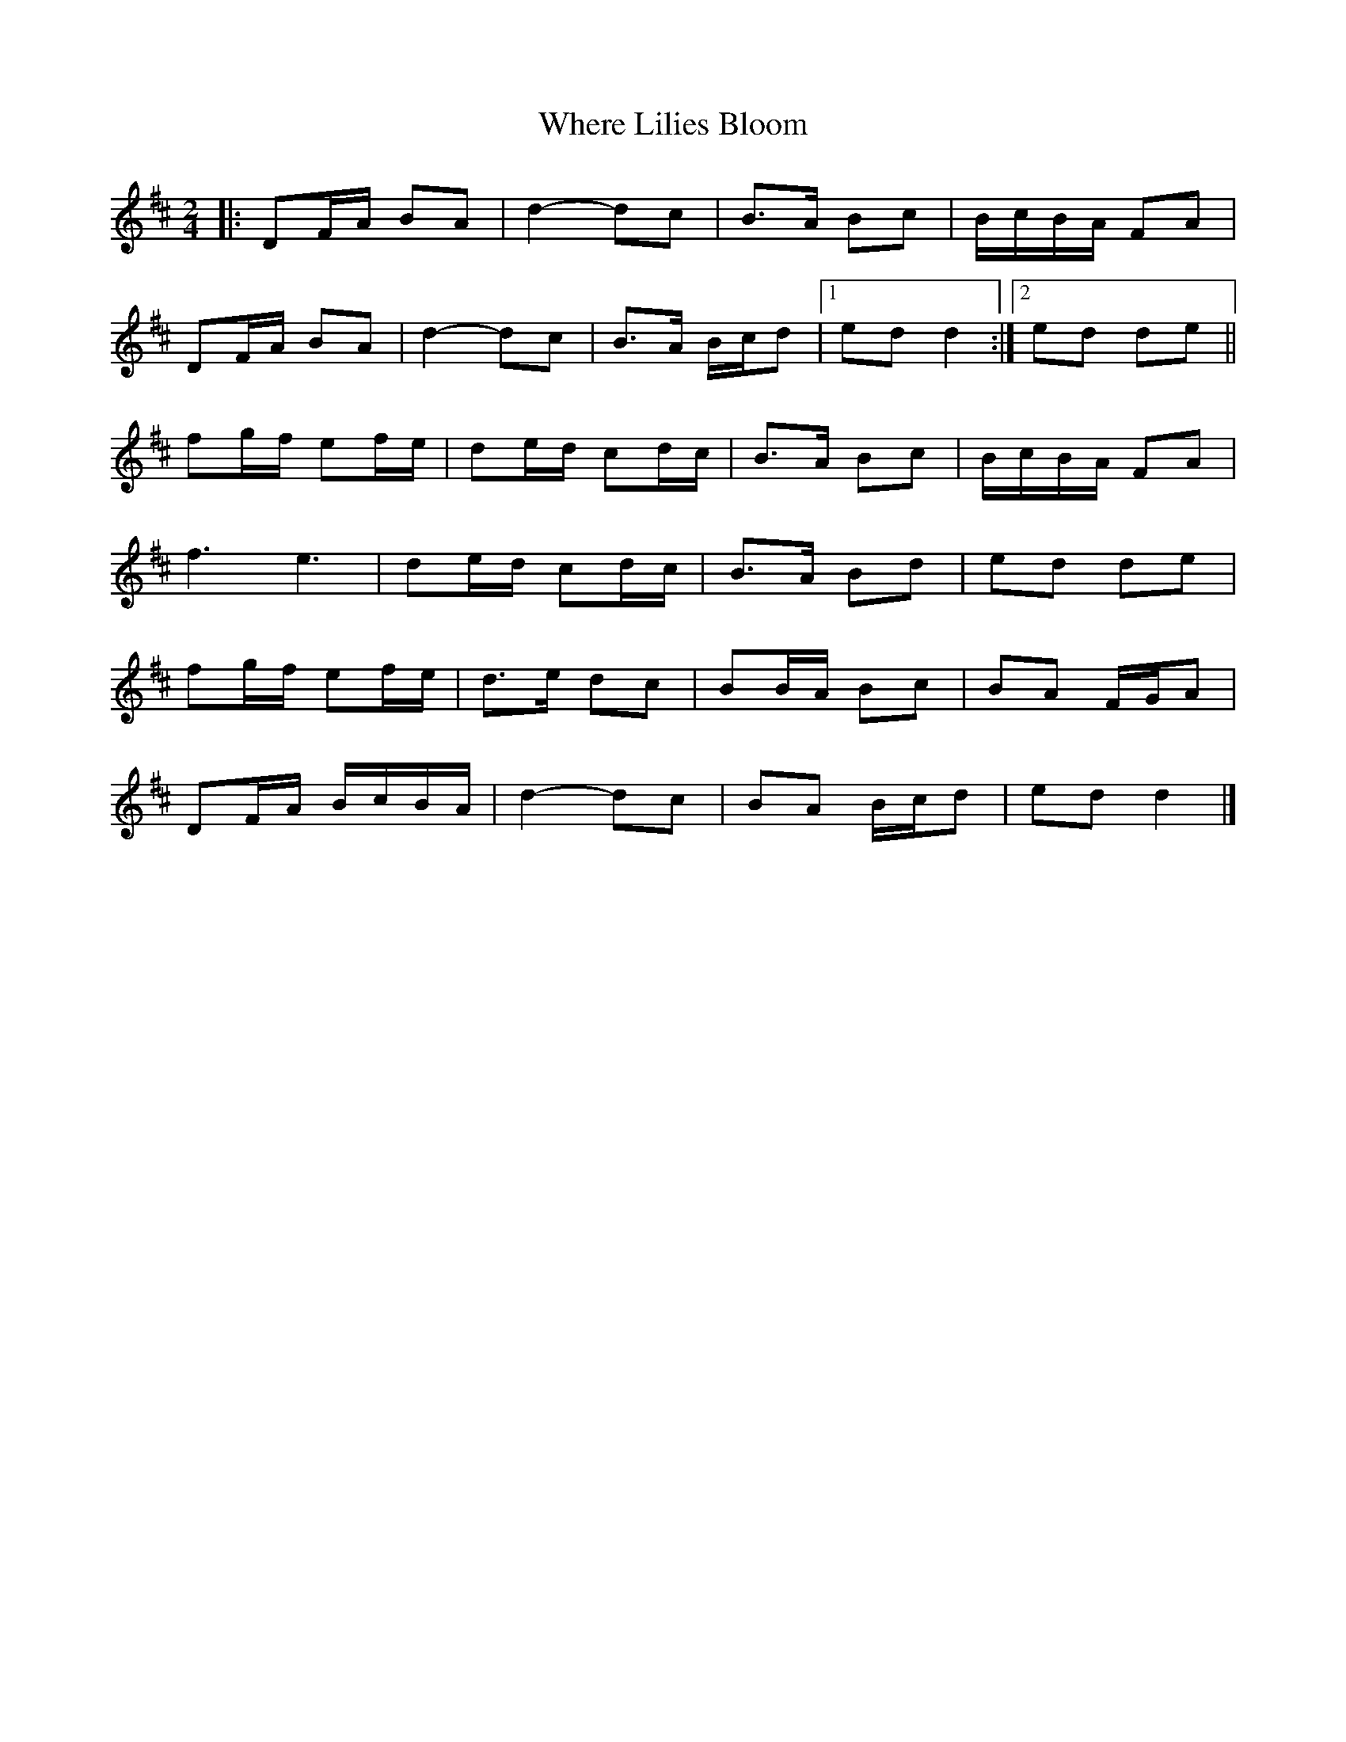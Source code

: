 X: 5
T: Where Lilies Bloom
Z: ceolachan
S: https://thesession.org/tunes/1719#setting24734
R: polka
M: 2/4
L: 1/8
K: Dmaj
|: DF/A/ BA | d2- dc | B>A Bc | B/c/B/A/ FA |
DF/A/ BA | d2- dc | B>A B/c/d |[1 ed d2 :|[2 ed de ||
fg/f/ ef/e/ | de/d/ cd/c/ | B>A Bc | B/c/B/A/ FA |
f3 e3 | de/d/ cd/c/ | B>A Bd | ed de |
fg/f/ ef/e/ | d>e dc | BB/A/ Bc | BA F/G/A |
DF/A/ B/c/B/A/ | d2- dc | BA B/c/d | ed d2 |]
